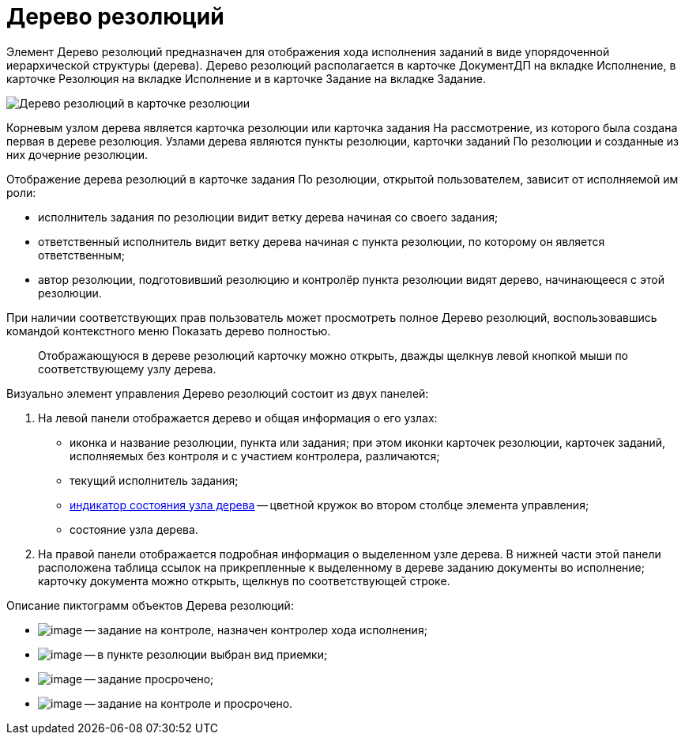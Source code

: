 = Дерево резолюций

Элемент Дерево резолюций предназначен для отображения хода исполнения заданий в виде упорядоченной иерархической структуры (дерева). Дерево резолюций располагается в карточке ДокументДП на вкладке Исполнение, в карточке Резолюция на вкладке Исполнение и в карточке Задание на вкладке Задание.

image::Card_Resol_Tree_Resolution.png[Дерево резолюций в карточке резолюции]

Корневым узлом дерева является карточка резолюции или карточка задания На рассмотрение, из которого была создана первая в дереве резолюция. Узлами дерева являются пункты резолюции, карточки заданий По резолюции и созданные из них дочерние резолюции.

Отображение дерева резолюций в карточке задания По резолюции, открытой пользователем, зависит от исполняемой им роли:

* исполнитель задания по резолюции видит ветку дерева начиная со своего задания;
* ответственный исполнитель видит ветку дерева начиная с пункта резолюции, по которому он является ответственным;
* автор резолюции, подготовивший резолюцию и контролёр пункта резолюции видят дерево, начинающееся с этой резолюции.

При наличии соответствующих прав пользователь может просмотреть полное Дерево резолюций, воспользовавшись командой контекстного меню Показать дерево полностью.

____
Отображающуюся в дереве резолюций карточку можно открыть, дважды щелкнув левой кнопкой мыши по соответствующему узлу дерева.
____

Визуально элемент управления Дерево резолюций состоит из двух панелей:

. На левой панели отображается дерево и общая информация о его узлах:
* иконка и название резолюции, пункта или задания; при этом иконки карточек резолюции, карточек заданий, исполняемых без контроля и с участием контролера, различаются;
* текущий исполнитель задания;
* xref:State_Tree_Node_Resolutions.adoc[индикатор состояния узла дерева] -- цветной кружок во втором столбце элемента управления;
* состояние узла дерева.
. На правой панели отображается подробная информация о выделенном узле дерева. В нижней части этой панели расположена таблица ссылок на прикрепленные к выделенному в дереве заданию документы во исполнение; карточку документа можно открыть, щелкнув по соответствующей строке.

Описание пиктограмм объектов Дерева резолюций:

* image:buttons/ico_control.png[image] -- задание на контроле, назначен контролер хода исполнения;
* image:buttons/ico_acceptance.png[image] -- в пункте резолюции выбран вид приемки;
* image:buttons/ico_overdue.png[image] -- задание просрочено;
* image:buttons/ico_overdue_control.png[image] -- задание на контроле и просрочено.
